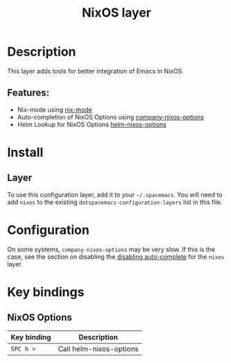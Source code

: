 #+TITLE: NixOS layer

#+TAGS: layer|os

[[file:img/nixos.png]]

* Table of Contents                     :TOC_5_gh:noexport:
- [[#description][Description]]
  - [[#features][Features:]]
- [[#install][Install]]
  - [[#layer][Layer]]
- [[#configuration][Configuration]]
- [[#key-bindings][Key bindings]]
  - [[#nixos-options][NixOS Options]]

* Description
This layer adds tools for better integration of Emacs in NixOS.

** Features:
- Nix-mode using [[https://github.com/NixOS/nix-mode][nix-mode]]
- Auto-completion of NixOS Options using [[https://github.com/travisbhartwell/nix-emacs/blob/master/company-nixos-options.el][company-nixos-options]]
- Helm Lookup for NixOS Options [[https://github.com/travisbhartwell/nix-emacs/blob/master/helm-nixos-options.el][helm-nixos-options]]

* Install
** Layer
To use this configuration layer, add it to your =~/.spacemacs=. You will need to
add =nixos= to the existing =dotspacemacs-configuration-layers= list in this
file.

* Configuration
On some systems, =company-nixos-options= may be very slow. If this is the case,
see the section on disabling the [[https://github.com/syl20bnr/spacemacs/blob/develop/doc/DOCUMENTATION.org#disabling-layer-services-in-other-layers][disabling auto-complete]] for the =nixos= layer.

* Key bindings
** NixOS Options

| Key binding | Description             |
|-------------+-------------------------|
| ~SPC h >~   | Call helm-nixos-options |
